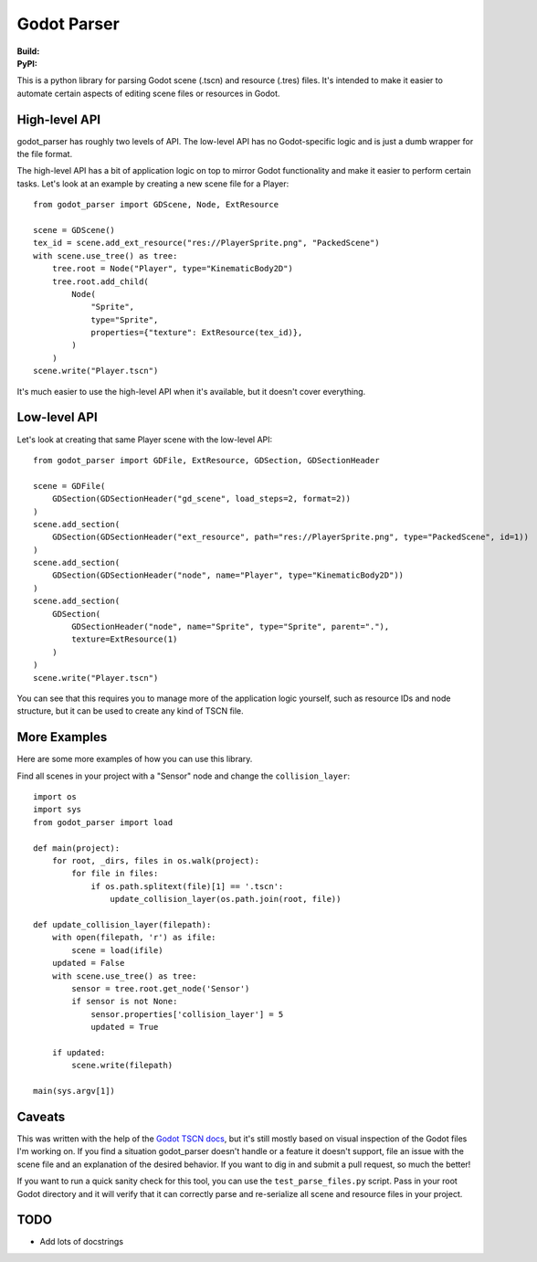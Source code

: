 Godot Parser
============
:Build: |build|_ |coverage|_
:PyPI: |downloads|_

.. |build| image:: https://travis-ci.com/stevearc/godot_parser.png?branch=master
.. _build: https://travis-ci.com/stevearc/godot_parser
.. |coverage| image:: https://coveralls.io/repos/stevearc/godot_parser/badge.png?branch=master
.. _coverage: https://coveralls.io/r/stevearc/godot_parser?branch=master
.. |downloads| image:: http://pepy.tech/badge/godot_parser
.. _downloads: https://pypi.org/pypi/godot_parser

This is a python library for parsing Godot scene (.tscn) and resource (.tres)
files. It's intended to make it easier to automate certain aspects of editing
scene files or resources in Godot.

High-level API
--------------
godot_parser has roughly two levels of API. The low-level API has no
Godot-specific logic and is just a dumb wrapper for the file format.

The high-level API has a bit of application logic on top to mirror Godot
functionality and make it easier to perform certain tasks. Let's look at an
example by creating a new scene file for a Player::

  from godot_parser import GDScene, Node, ExtResource

  scene = GDScene()
  tex_id = scene.add_ext_resource("res://PlayerSprite.png", "PackedScene")
  with scene.use_tree() as tree:
      tree.root = Node("Player", type="KinematicBody2D")
      tree.root.add_child(
          Node(
              "Sprite",
              type="Sprite",
              properties={"texture": ExtResource(tex_id)},
          )
      )
  scene.write("Player.tscn")

It's much easier to use the high-level API when it's available, but it doesn't
cover everything.

Low-level API
-------------
Let's look at creating that same Player scene with the low-level API::

  from godot_parser import GDFile, ExtResource, GDSection, GDSectionHeader

  scene = GDFile(
      GDSection(GDSectionHeader("gd_scene", load_steps=2, format=2))
  )
  scene.add_section(
      GDSection(GDSectionHeader("ext_resource", path="res://PlayerSprite.png", type="PackedScene", id=1))
  )
  scene.add_section(
      GDSection(GDSectionHeader("node", name="Player", type="KinematicBody2D"))
  )
  scene.add_section(
      GDSection(
          GDSectionHeader("node", name="Sprite", type="Sprite", parent="."),
          texture=ExtResource(1)
      )
  )
  scene.write("Player.tscn")

You can see that this requires you to manage more of the application logic
yourself, such as resource IDs and node structure, but it can be used to create
any kind of TSCN file.

More Examples
-------------
Here are some more examples of how you can use this library.

Find all scenes in your project with a "Sensor" node and change the
``collision_layer``::

  import os
  import sys
  from godot_parser import load

  def main(project):
      for root, _dirs, files in os.walk(project):
          for file in files:
              if os.path.splitext(file)[1] == '.tscn':
                  update_collision_layer(os.path.join(root, file))

  def update_collision_layer(filepath):
      with open(filepath, 'r') as ifile:
          scene = load(ifile)
      updated = False
      with scene.use_tree() as tree:
          sensor = tree.root.get_node('Sensor')
          if sensor is not None:
              sensor.properties['collision_layer'] = 5
              updated = True

      if updated:
          scene.write(filepath)

  main(sys.argv[1])

Caveats
-------
This was written with the help of the `Godot TSCN docs
<https://godot-es-docs.readthedocs.io/en/latest/development/file_formats/tscn.html>`__,
but it's still mostly based on visual inspection of the Godot files I'm working
on. If you find a situation godot_parser doesn't handle or a feature it doesn't
support, file an issue with the scene file and an explanation of the desired
behavior. If you want to dig in and submit a pull request, so much the better!

If you want to run a quick sanity check for this tool, you can use the
``test_parse_files.py`` script. Pass in your root Godot directory and it will
verify that it can correctly parse and re-serialize all scene and resource files
in your project.

TODO
----
* Add lots of docstrings
